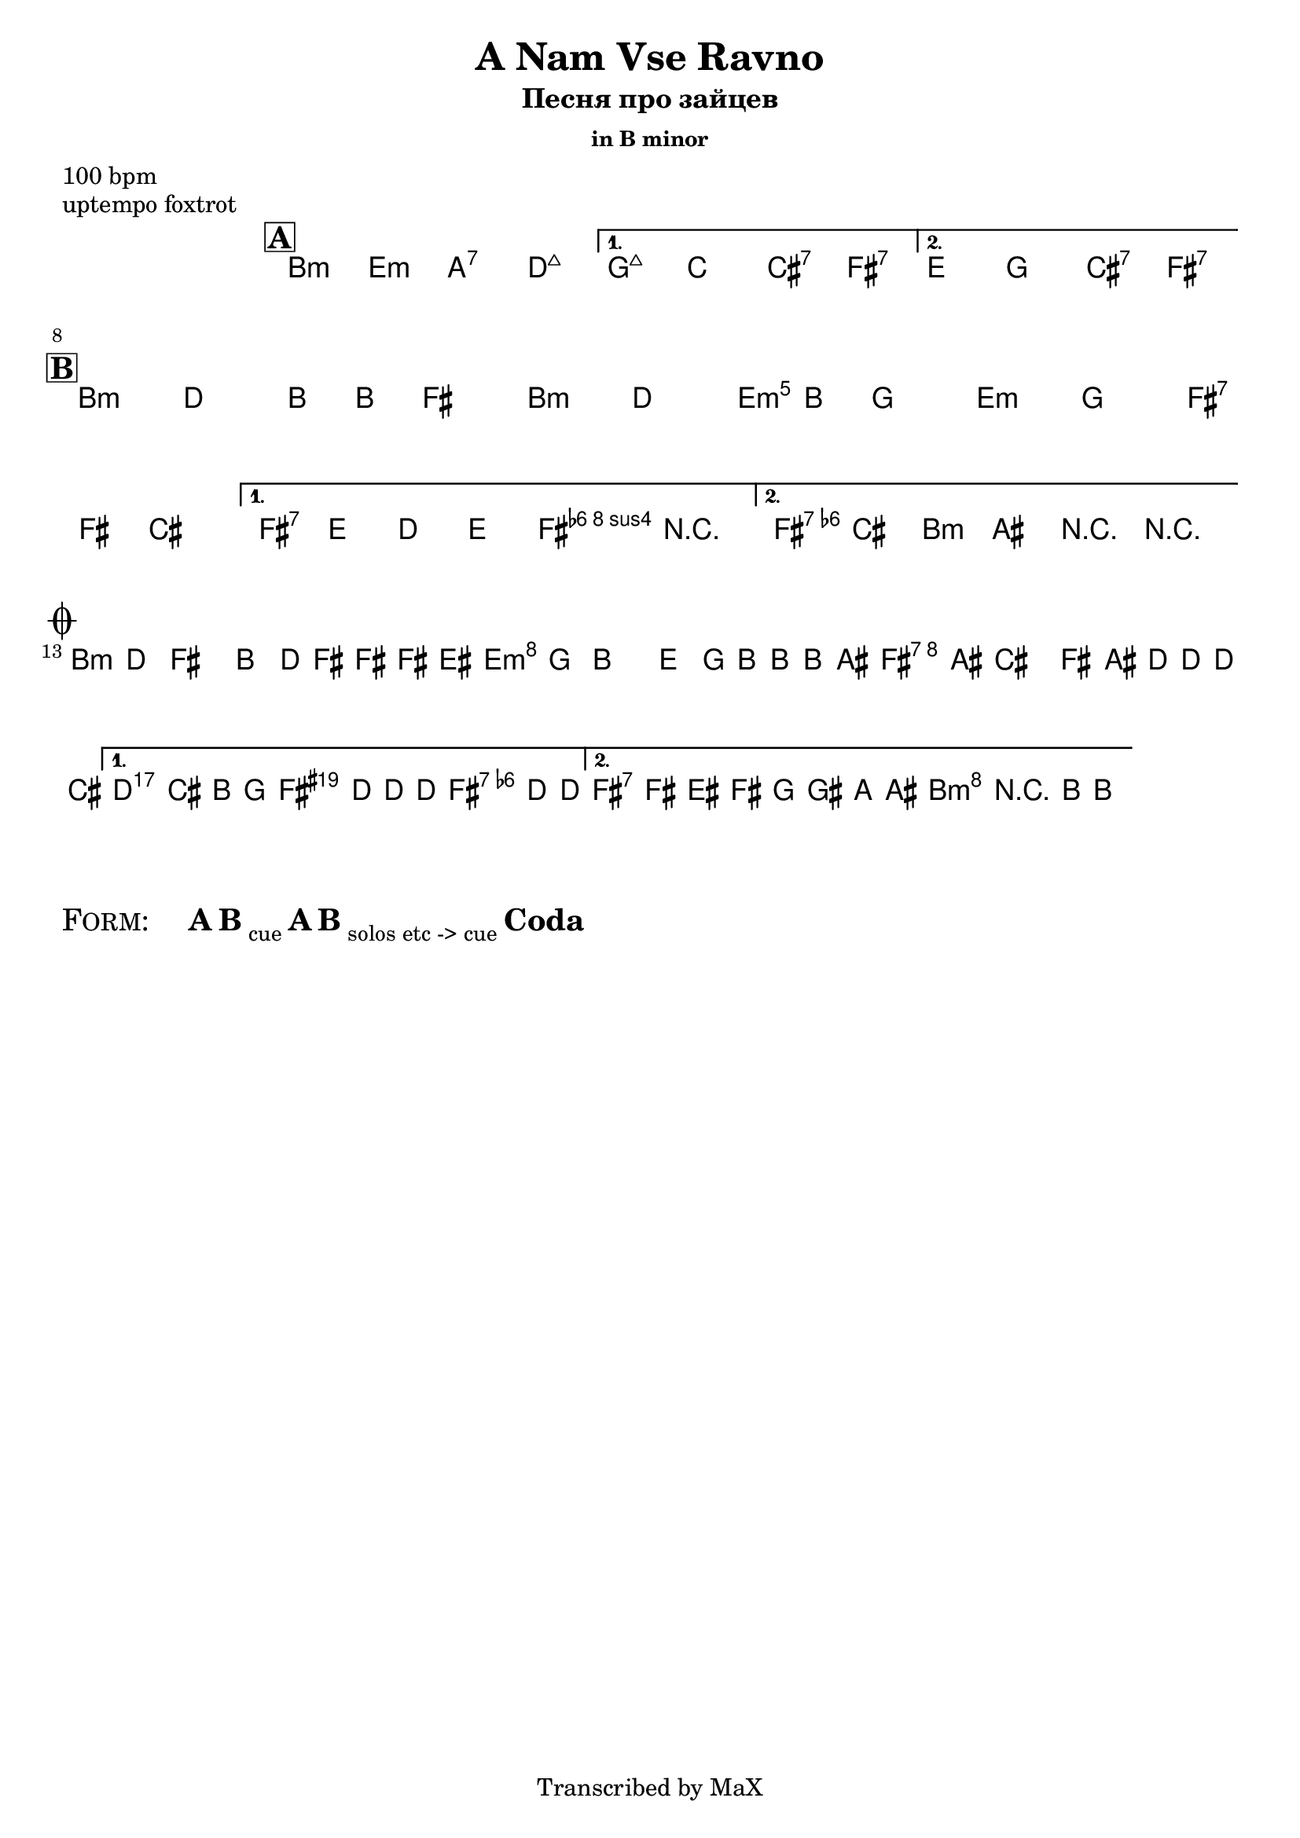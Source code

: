 \version "2.12.3"

%
% $File$
% $HGDate: Tue, 01 Jun 2010 00:41:20 +0200 $
% $Revision$
% $Author$
%

\header {
  title = "A Nam Vse Ravno"
  subtitle = "Песня про зайцев"
  subsubtitle = "in B minor"

  composer = ""
  poet = ""
  enteredby = "Max Deineko"

  meter = "100 bpm"
  piece = "uptempo foxtrot"
  version = "0.1"

  copyright = "Transcribed by MaX"
  tagline = "" % or leave the lilypond line
}


harm = \chords {
  \set Score.skipBars = ##t
  \set Score.markFormatter = #format-mark-box-letters

  s1

  \mark \markup {\box \bold "A"}
  \repeat volta 2 {
    a2:m d:m g:7 c:maj
  }
  \alternative {
    { f:maj bes b:7 e:7 }
    { d f b:7 e:7 }
  }

  %\bar "||"
  \bar "||:"
  \break
  %\partial 2 { r2 }
  \mark \markup {\box \bold "B"}

  \repeat volta 2 {
    a1:m a2:m d:m d:m e:7
  }
  \alternative{
    { e:7 a4:m e:7 | }{ e:7 a:m r2 |}
  }

  \bar "||:"
  \break
  \mark \markup { \musicglyph #"scripts.coda" }

  \repeat volta 2 {
    a1:m d:m e:7 |
  }
  \alternative{
    { a2:m e4:aug e:7 | }
    { e2:7 a:m | }
  }
}

mel = \relative c'' {
  \set Score.skipBars = ##t
  \set Score.markFormatter = #format-mark-box-letters
  \override Staff.TimeSignature #'style = #'()

  \key a \minor
  \time 4/4

  %s1_\markup{\italic{(ad lib intro)}}
  s1_\markup{\italic{ad lib intro}}
  s1 * 5 %_\markup{\italic{ad lib}}
  s2 s2 \fermata

  %\partial 2 { \grace {e,} c'8 b a gis }
  %s1 * 3_\markup{\italic{smooth foxtrot}}
  %s1^\markup{\italic{into B & Coda}}
  %s1^\markup{\italic{into A}}
  \repeat volta 2 {
    a4_\markup{\italic{smooth foxtrot}}
    c a8 a e4 |
    a4 c a8 a f4 |
    d4 f e8 e b4 |
  } \alternative {
    { e8 d c d e4 r | }
    { c'8 b a gis a4 r | }
  }

  \repeat volta 2 {
    a8 c e4 a,8 c16 e ~ e e dis8 |
    d8 f a4 d,8 f16 a ~ a a gis8 |
    e8 gis b4 e,8 gis16 c ~ c c b8 |
  }
  \alternative {
    {
      \clef bass
      c,,,8_\markup{\italic{break}}
      b a f
      \times 2/3 {
        e8
        \clef treble
        \override NoteHead #'style = #'diamond
        c'''16 c8 c16 ~ c8 c16
      } c8 |
      \override NoteHead #'style = #'default
    }
    {
      \override NoteHead #'style = #'xcircle
      e,16->_\markup{\italic{break}}
      \override NoteHead #'style = #'default
      e'[ dis e] f fis g gis a r8 a,16-> ~ a4 \fermata
    }
  }

  \bar ".|."
}

\score {
  \transpose a b {
    <<
      \harm
      \mel
    >>
  }
}

\markup {
  \huge{
    \smallCaps{ Form: }
    \hspace #3.0
    \bold{A}
    \bold{B} \sub{cue}
    \bold{A}
    \bold{B} \sub{solos etc -> cue}
    \bold{Coda}
  }
}

\layout {
  ragged-last = ##t
}
